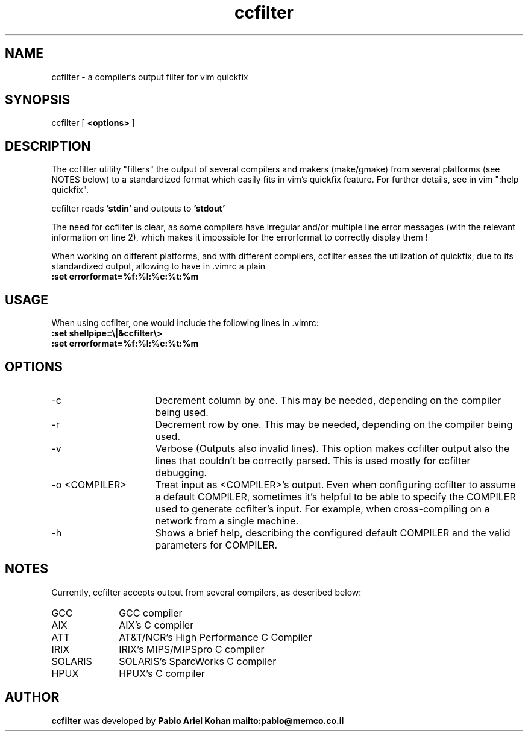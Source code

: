 .TH ccfilter 1 "01-Apr-97"
.SH NAME
ccfilter \- a compiler's output filter for vim quickfix
.SH SYNOPSIS
ccfilter [
.B <options>
]
.SH DESCRIPTION
The ccfilter utility "filters" the output of several compilers
and makers (make/gmake) from several platforms (see NOTES below)
to a standardized format which easily fits in vim's quickfix
feature. For further details, see in vim ":help quickfix".
.PP
ccfilter reads
.B 'stdin'
and outputs to
.B 'stdout'
\.
.PP
The need for ccfilter is clear, as some compilers have irregular
and/or multiple line error messages (with the relevant information on
line 2), which makes it impossible for the errorformat to correctly
display them !

When working on different platforms, and with different compilers,
ccfilter eases the utilization of quickfix, due to its standardized
output, allowing to have in .vimrc a plain
.br
.B \ \ \ \ :set\ errorformat=%f:%l:%c:%t:%m

.SH USAGE
When using ccfilter, one would include the following lines in .vimrc:
.br
.B \ \ \ \ :set shellpipe=\\\\|&ccfilter\\\\>
.br
.B \ \ \ \ :set errorformat=%f:%l:%c:%t:%m

.SH OPTIONS
.TP 16
-c
Decrement column by one. This may be needed, depending on
the compiler being used.
.TP
-r
Decrement row by one.  This may be needed, depending on
the compiler being used.
.TP
-v
Verbose (Outputs also invalid lines).
This option makes ccfilter output also the lines that
couldn't be correctly parsed. This is used mostly for
ccfilter debugging.
.TP
-o <COMPILER>
Treat input as <COMPILER>'s output.
Even when configuring ccfilter to assume a default
COMPILER, sometimes it's helpful to be able to specify
the COMPILER used to generate ccfilter's input.
For example, when cross-compiling on a network from a
single machine.
.TP
-h
Shows a brief help, describing the configured default COMPILER
and the valid parameters for COMPILER.

.SH NOTES
Currently, ccfilter accepts output from several compilers, as
described below:
.TP 10
GCC
GCC compiler
.TP
AIX
AIX's C compiler
.TP
ATT
AT&T/NCR's High Performance C Compiler
.TP
IRIX
IRIX's MIPS/MIPSpro C compiler
.TP
SOLARIS
SOLARIS's SparcWorks C compiler
.TP
HPUX
HPUX's C compiler

.SH AUTHOR
.B ccfilter
was developed by
.B Pablo Ariel Kohan
.BR
.B mailto:pablo@memco.co.il

